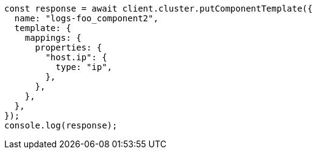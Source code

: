 // This file is autogenerated, DO NOT EDIT
// Use `node scripts/generate-docs-examples.js` to generate the docs examples

[source, js]
----
const response = await client.cluster.putComponentTemplate({
  name: "logs-foo_component2",
  template: {
    mappings: {
      properties: {
        "host.ip": {
          type: "ip",
        },
      },
    },
  },
});
console.log(response);
----

